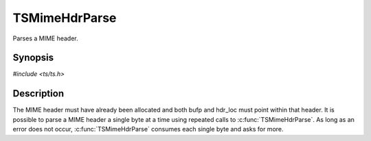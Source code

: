.. Licensed to the Apache Software Foundation (ASF) under one or more
   contributor license agreements.  See the NOTICE file distributed
   with this work for additional information regarding copyright
   ownership.  The ASF licenses this file to you under the Apache
   License, Version 2.0 (the "License"); you may not use this file
   except in compliance with the License.  You may obtain a copy of
   the License at

      http://www.apache.org/licenses/LICENSE-2.0

   Unless required by applicable law or agreed to in writing, software
   distributed under the License is distributed on an "AS IS" BASIS,
   WITHOUT WARRANTIES OR CONDITIONS OF ANY KIND, either express or
   implied.  See the License for the specific language governing
   permissions and limitations under the License.


TSMimeHdrParse
==============

Parses a MIME header.


Synopsis
--------

`#include <ts/ts.h>`

.. c:function:: TSParseResult TSMimeHdrParse(TSMimeParser parser, TSMBuffer bufp, TSMLoc offset, const char **start, const char *end)


Description
-----------

The MIME header must have already been allocated and both bufp and
hdr_loc must point within that header.  It is possible to parse a MIME
header a single byte at a time using repeated calls to
:c:func:`TSMimeHdrParse`.  As long as an error does not occur,
:c:func:`TSMimeHdrParse` consumes each single byte and asks for more.
